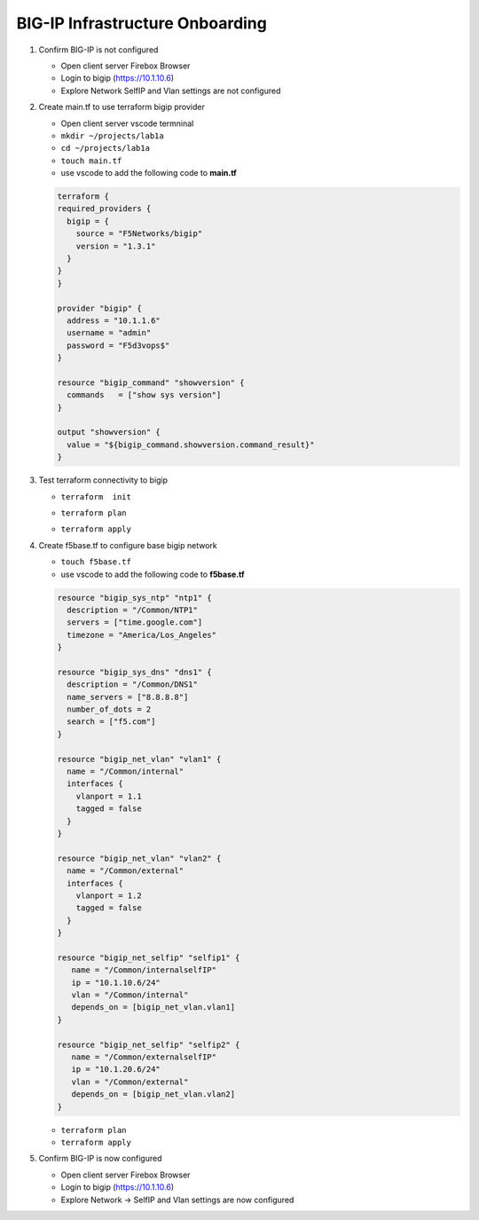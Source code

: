 BIG-IP Infrastructure Onboarding
################################

#. Confirm BIG-IP is not configured

   - Open client server Firebox Browser
   - Login to bigip (https://10.1.10.6)
   - Explore Network SelfIP and Vlan settings are not configured

#. Create main.tf to use terraform bigip provider

   - Open client server vscode termninal
   - ``mkdir ~/projects/lab1a``
   - ``cd ~/projects/lab1a``
   - ``touch main.tf``
   - use vscode to add the following code to **main.tf**

   .. code:: json

     terraform {
     required_providers {
       bigip = {
         source = "F5Networks/bigip"
         version = "1.3.1"
       }
     }
     }

     provider "bigip" {
       address = "10.1.1.6"
       username = "admin"
       password = "F5d3vops$"
     }

     resource "bigip_command" "showversion" {
       commands   = ["show sys version"]
     }

     output "showversion" {
       value = "${bigip_command.showversion.command_result}"
     }

#. Test terraform connectivity to bigip

   - ``terraform  init``

   .. image:: /_static/tinit.png
       :height: 300px

   - ``terraform plan``

   .. image:: /_static/tplan.png
       :height: 300px

   - ``terraform apply``

   .. image:: /_static/tapply.png
       :height: 300px

#. Create f5base.tf to configure base bigip network

   - ``touch f5base.tf``
   - use vscode to add the following code to **f5base.tf**

   .. code:: json
   
      resource "bigip_sys_ntp" "ntp1" {
        description = "/Common/NTP1"
        servers = ["time.google.com"]
        timezone = "America/Los_Angeles"
      }

      resource "bigip_sys_dns" "dns1" {
        description = "/Common/DNS1"
        name_servers = ["8.8.8.8"]
        number_of_dots = 2
        search = ["f5.com"]
      }

      resource "bigip_net_vlan" "vlan1" {
        name = "/Common/internal"
        interfaces {
          vlanport = 1.1
          tagged = false
        }
      }

      resource "bigip_net_vlan" "vlan2" {
        name = "/Common/external"
        interfaces {
          vlanport = 1.2
          tagged = false
        }
      }

      resource "bigip_net_selfip" "selfip1" {
         name = "/Common/internalselfIP"
         ip = "10.1.10.6/24"
         vlan = "/Common/internal"
         depends_on = [bigip_net_vlan.vlan1]
      }

      resource "bigip_net_selfip" "selfip2" {
         name = "/Common/externalselfIP"
         ip = "10.1.20.6/24"
         vlan = "/Common/external"
         depends_on = [bigip_net_vlan.vlan2]
      }

   - ``terraform plan``
   - ``terraform apply``

#. Confirm BIG-IP is now configured

   - Open client server Firebox Browser
   - Login to bigip (https://10.1.10.6)
   - Explore Network -> SelfIP and Vlan settings are now configured

   .. image:: /_static/selfip.png
       :height: 150px

   .. image:: /_static/vlan.png
       :height: 150px